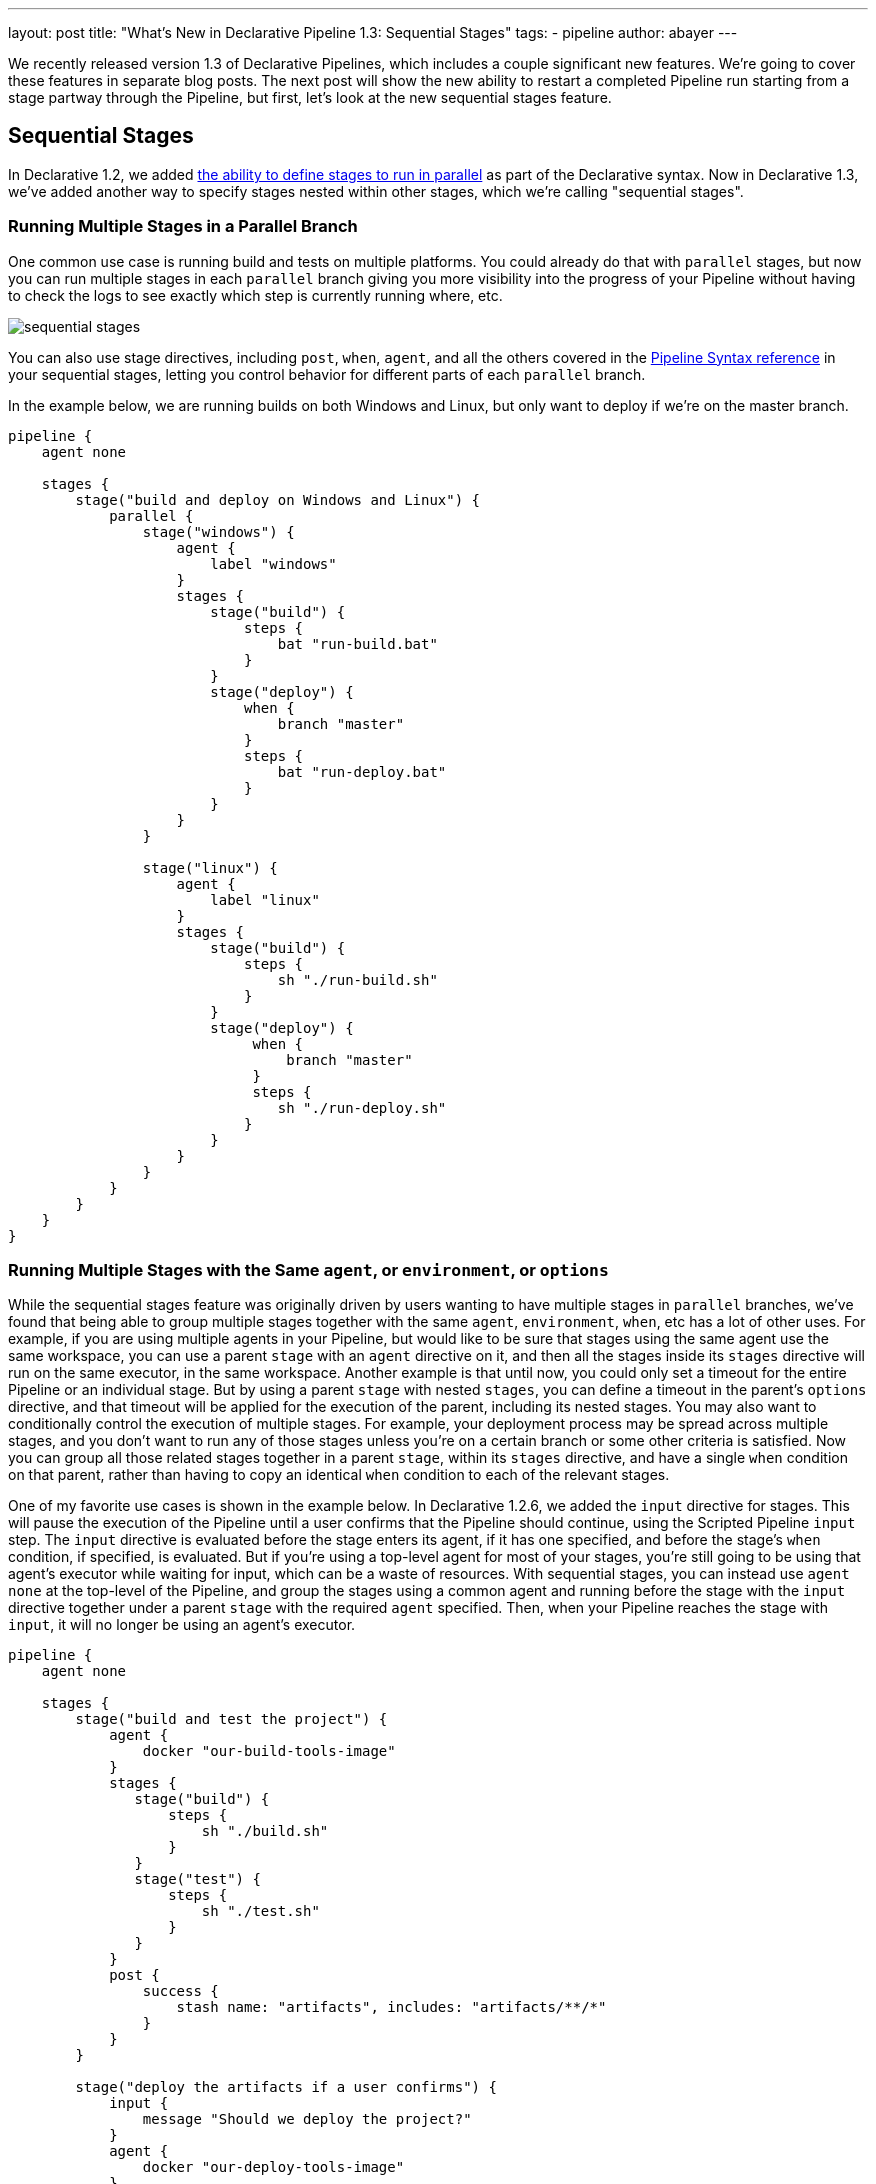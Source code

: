 ---
layout: post
title: "What's New in Declarative Pipeline 1.3: Sequential Stages"
tags:
- pipeline
author: abayer
---

We recently released version 1.3 of Declarative Pipelines, which includes a couple significant new features. We're
going to cover these features in separate blog posts. The next post will show the new ability to restart a completed
Pipeline run starting from a stage partway through the Pipeline, but first, let's look at the new sequential stages
feature.

== Sequential Stages

In Declarative 1.2, we added link:/doc/book/pipeline/syntax#parallel[the ability to define stages to run in parallel]
as part of the Declarative syntax. Now in Declarative 1.3, we've added another way to specify stages nested within other
stages, which we're calling "sequential stages".

=== Running Multiple Stages in a Parallel Branch

One common use case is running build and tests on multiple platforms. You could already do that with `parallel` stages,
but now you can run multiple stages in each `parallel` branch giving you more visibility into the progress of your
Pipeline without having to check the logs to see exactly which step is currently running where, etc.

image:/images/post-images/2018-07-02/sequential_stages.png[role="center"]

You can also
use stage directives, including `post`, `when`, `agent`, and all the others covered in the
link:/doc/book/pipeline/syntax[Pipeline Syntax reference]
in your sequential stages, letting you control behavior for different parts of each `parallel` branch.

In the example below, we are running builds on both Windows and Linux, but only want to deploy if we're on the master branch.

[source, groovy]
----
pipeline {
    agent none

    stages {
        stage("build and deploy on Windows and Linux") {
            parallel {
                stage("windows") {
                    agent {
                        label "windows"
                    }
                    stages {
                        stage("build") {
                            steps {
                                bat "run-build.bat"
                            }
                        }
                        stage("deploy") {
                            when {
                                branch "master"
                            }
                            steps {
                                bat "run-deploy.bat"
                            }
                        }
                    }
                }

                stage("linux") {
                    agent {
                        label "linux"
                    }
                    stages {
                        stage("build") {
                            steps {
                                sh "./run-build.sh"
                            }
                        }
                        stage("deploy") {
                             when {
                                 branch "master"
                             }
                             steps {
                                sh "./run-deploy.sh"
                            }
                        }
                    }
                }
            }
        }
    }
}
----

=== Running Multiple Stages with the Same `agent`, or `environment`, or `options`

While the sequential stages feature was originally driven by users wanting to have multiple stages in `parallel` branches,
we've found that being able to group multiple stages together with the same `agent`, `environment`, `when`, etc has a lot
of other uses. For example, if you are using multiple agents in your Pipeline, but would like to be sure that stages using
the same agent use the same workspace, you can use a parent `stage` with an `agent` directive on it, and then all the stages
inside its `stages` directive will run on the same executor, in the same workspace. Another example is that until now, you
could only set a timeout for the entire Pipeline or an individual stage. But by using a parent `stage` with nested `stages`,
you can define a timeout in the parent's `options` directive, and that timeout will be applied for the execution of the
parent, including its nested stages. You may also want to conditionally control the execution of multiple stages. For example,
your deployment process may be spread across multiple stages, and you don't want to run any of those stages unless you're on
a certain branch or some other criteria is satisfied. Now you can group all those related stages together in a parent
`stage`, within its `stages` directive, and have a single `when` condition on that parent, rather than having to copy an
identical `when` condition to each of the relevant stages.

One of my favorite use cases is shown in the example below. In Declarative 1.2.6, we added the `input` directive for stages.
This will pause the execution of the Pipeline until a user confirms that the Pipeline should continue, using the Scripted
Pipeline `input` step. The `input` directive is evaluated before the stage enters its agent, if it has one specified, and
before the stage's `when` condition, if specified, is evaluated. But if you're using a top-level agent for most of your
stages, you're still going to be using that agent's executor while waiting for input, which can be a waste of resources.
With sequential stages, you can instead use `agent none` at the top-level of the Pipeline, and group the stages using a common
agent and running before the stage with the `input` directive together under a parent `stage` with the required `agent`
specified. Then, when your Pipeline reaches the stage with `input`, it will no longer be using an agent's executor.

[source, groovy]
----
pipeline {
    agent none

    stages {
        stage("build and test the project") {
            agent {
                docker "our-build-tools-image"
            }
            stages {
               stage("build") {
                   steps {
                       sh "./build.sh"
                   }
               }
               stage("test") {
                   steps {
                       sh "./test.sh"
                   }
               }
            }
            post {
                success {
                    stash name: "artifacts", includes: "artifacts/**/*"
                }
            }
        }

        stage("deploy the artifacts if a user confirms") {
            input {
                message "Should we deploy the project?"
            }
            agent {
                docker "our-deploy-tools-image"
            }
            steps {
                sh "./deploy.sh"
            }
        }
    }
}
----

These are just a few example of the power of the new sequential stages feature in Declarative 1.3.
This new feature adds another set of significant use cases that can be handled smoothly using Declarative Pipeline.
In my next post, I'll show the another highly requested feature - the new ability to restart a Pipeline run from any stage in that Pipeline.


